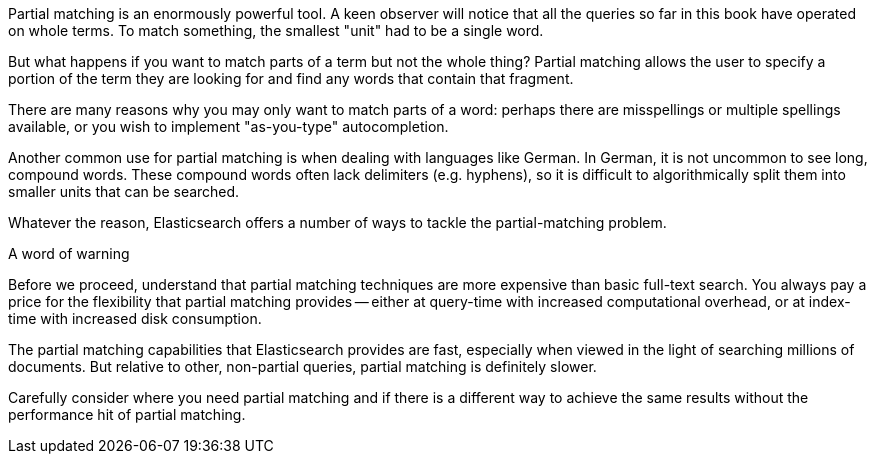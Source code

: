 
Partial matching is an enormously powerful tool.  A keen observer will notice 
that all the queries so far in this book have operated on whole terms.  To match
something, the smallest "unit" had to be a single word.

But what happens if you want to match parts of a term but not the whole thing?
Partial matching allows the user to specify a portion of the term they are
looking for and find any words that contain that fragment.

There are many reasons why you may only want to match parts of a word: perhaps 
there are misspellings or multiple spellings available, or you wish to implement 
"as-you-type" autocompletion.  

Another common use for partial matching is when dealing with languages like 
German.  In German, it is not uncommon to see long, compound words.  These
compound words often lack delimiters (e.g. hyphens), so it is difficult to 
algorithmically split them into smaller units that can be searched.

Whatever the reason, Elasticsearch offers a number of ways to tackle the 
partial-matching problem.

.A word of warning
****
Before we proceed, understand that partial matching techniques are more
expensive than basic full-text search.  You always pay a price for the 
flexibility that partial matching provides -- either at query-time with increased 
computational overhead, or at index-time with increased disk consumption.

The partial matching capabilities that Elasticsearch provides are fast, 
especially when viewed in the light of searching millions of documents.  But 
relative to other, non-partial queries, partial matching is definitely slower.

Carefully consider where you need partial matching and if there is a different 
way to achieve the same results without the performance hit of partial matching.
****